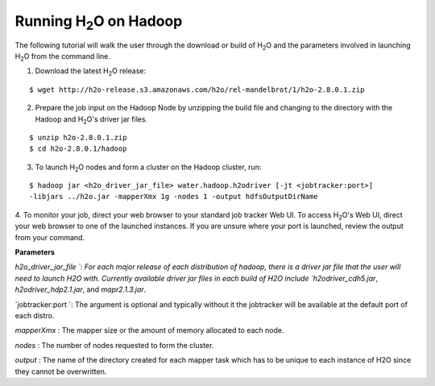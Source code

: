 .. _Hadoop_Tutorial:

Running H\ :sub:`2`\ O on Hadoop
================================

The following tutorial will walk the user through the download or build of H\ :sub:`2`\ O and the parameters involved in launching H\ :sub:`2`\ O from the command line.


1. Download the latest H\ :sub:`2`\ O release:

::
  
  $ wget http://h2o-release.s3.amazonaws.com/h2o/rel-mandelbrot/1/h2o-2.8.0.1.zip
 

2. Prepare the job input on the Hadoop Node by unzipping the build file and changing to the directory with the Hadoop and H\ :sub:`2`\ O's driver jar files.

::

  $ unzip h2o-2.8.0.1.zip
  $ cd h2o-2.8.0.1/hadoop



3. To launch H\ :sub:`2`\ O nodes and form a cluster on the Hadoop cluster, run:

::

  $ hadoop jar <h2o_driver_jar_file> water.hadoop.h2odriver [-jt <jobtracker:port>]
  -libjars ../h2o.jar -mapperXmx 1g -nodes 1 -output hdfsOutputDirName


4. To monitor your job, direct your web browser to your standard job tracker Web UI.
To access H\ :sub:`2`\ O's Web UI, direct your web browser to one of the launched instances. If you are unsure where your port is launched,
review the output from your command.

.. image:: hadoop_cmd_output.png
    :width: 100 %
    
    
**Parameters**

`h2o_driver_jar_file `: For each major release of each distribution of hadoop, there is a driver jar file that the user will need to launch H2O with. Currently available driver jar files in each build of H2O include `h2odriver_cdh5.jar`, `h2odriver_hdp2.1.jar`, and `mapr2.1.3.jar`.


`jobtracker:port `: The argument is optional and typically without it the jobtracker will be available at the default port of each distro.


`mapperXmx` : The mapper size or the amount of memory allocated to each node.


`nodes` : The number of nodes requested to form the cluster.


`output` : The name of the directory created for each mapper task which has to be unique to each instance of H2O since they cannot be overwritten.

